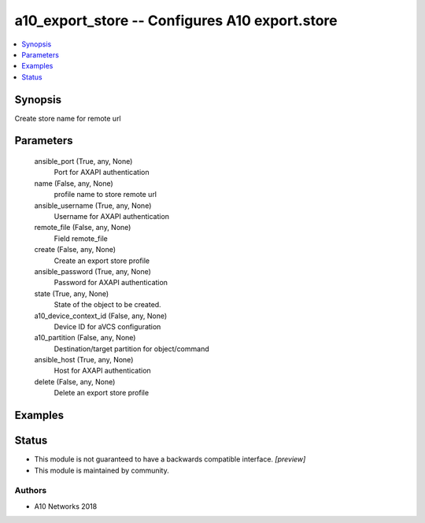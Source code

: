 .. _a10_export_store_module:


a10_export_store -- Configures A10 export.store
===============================================

.. contents::
   :local:
   :depth: 1


Synopsis
--------

Create store name for remote url






Parameters
----------

  ansible_port (True, any, None)
    Port for AXAPI authentication


  name (False, any, None)
    profile name to store remote url


  ansible_username (True, any, None)
    Username for AXAPI authentication


  remote_file (False, any, None)
    Field remote_file


  create (False, any, None)
    Create an export store profile


  ansible_password (True, any, None)
    Password for AXAPI authentication


  state (True, any, None)
    State of the object to be created.


  a10_device_context_id (False, any, None)
    Device ID for aVCS configuration


  a10_partition (False, any, None)
    Destination/target partition for object/command


  ansible_host (True, any, None)
    Host for AXAPI authentication


  delete (False, any, None)
    Delete an export store profile









Examples
--------

.. code-block:: yaml+jinja

    





Status
------




- This module is not guaranteed to have a backwards compatible interface. *[preview]*


- This module is maintained by community.



Authors
~~~~~~~

- A10 Networks 2018

